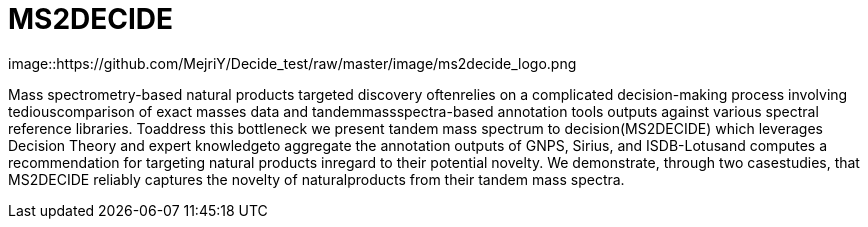 = MS2DECIDE

image::https://github.com/MejriY/Decide_test/raw/master/image/ms2decide_logo.png

Mass spectrometry-based natural products targeted discovery oftenrelies on a complicated decision-making process involving tediouscomparison of exact masses data and tandemmassspectra-based annotation tools outputs against various spectral reference libraries.
Toaddress this bottleneck we present tandem mass spectrum to decision(MS2DECIDE) which leverages Decision Theory and expert knowledgeto aggregate the annotation outputs of GNPS, Sirius, and ISDB-Lotusand computes a recommendation for targeting natural products inregard to their potential novelty. We demonstrate, through two casestudies, that MS2DECIDE reliably captures the novelty of naturalproducts from their tandem mass spectra.


